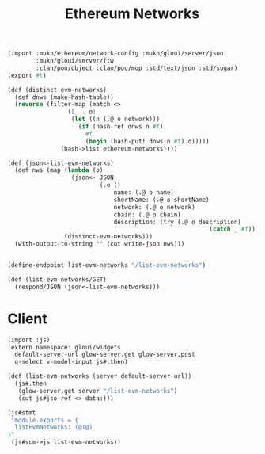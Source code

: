 #+TITLE: Ethereum Networks

#+begin_src scheme :tangle "../server/ethereum-networks.ss"
(import :mukn/ethereum/network-config :mukn/gloui/server/json
        :mukn/gloui/server/ftw
        :clan/poo/object :clan/poo/mop :std/text/json :std/sugar)
(export #t)

(def (distinct-evm-networks)
  (def dnws (make-hash-table))
  (reverse (filter-map (match <>
                 ([_ . o]
                  (let ((n (.@ o network)))
                    (if (hash-ref dnws n #f)
                      #f
                      (begin (hash-put! dnws n #t) o)))))
               (hash->list ethereum-networks))))

(def (json<-list-evm-networks)
  (def nws (map (lambda (o)
                  (json<- JSON
                          (.o ()
                              name: (.@ o name)
                              shortName: (.@ o shortName)
                              network: (.@ o network)
                              chain: (.@ o chain)
                              description: (try (.@ o description)
                                                         (catch _ #f)))))
                (distinct-evm-networks)))
  (with-output-to-string "" (cut write-json nws)))


(define-endpoint list-evm-networks "/list-evm-networks")

(def (list-evm-networks/GET)
  (respond/JSON (json<-list-evm-networks)))

#+end_src


* Client

#+begin_src scheme :tangle ../src/assets/ethereum-networks.ss
(import :js)
(extern namespace: gloui/widgets
  default-server-url glow-server.get glow-server.post
  q-select v-model-input js#.then)

(def (list-evm-networks (server default-server-url))
  (js#.then
   (glow-server.get server "/list-evm-networks")
   (cut js#jso-ref <> data:)))

(js#stmt
 "module.exports = {
  listEvmNetworks: (@1@)
}"
 (js#scm->js list-evm-networks))

#+end_src
